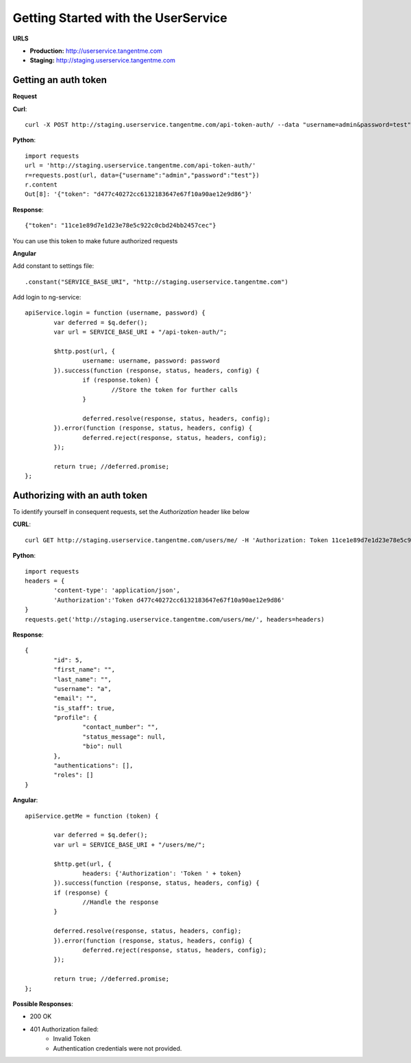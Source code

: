 Getting Started with the UserService 
=====================================

**URLS**

* **Production:** http://userservice.tangentme.com
* **Staging:** http://staging.userservice.tangentme.com

Getting an auth token
----------------------
**Request**

**Curl**::

    curl -X POST http://staging.userservice.tangentme.com/api-token-auth/ --data "username=admin&password=test"

**Python**::

	import requests
	url = 'http://staging.userservice.tangentme.com/api-token-auth/'	
	r=requests.post(url, data={"username":"admin","password":"test"})
	r.content
	Out[8]: '{"token": "d477c40272cc6132183647e67f10a90ae12e9d86"}'

**Response**::

	{"token": "11ce1e89d7e1d23e78e5c922c0cbd24bb2457cec"}

You can use this token to make future authorized requests

**Angular**

Add constant to settings file::

	.constant("SERVICE_BASE_URI", "http://staging.userservice.tangentme.com")

Add login to ng-service::

	apiService.login = function (username, password) {
		var deferred = $q.defer();
		var url = SERVICE_BASE_URI + "/api-token-auth/";

		$http.post(url, {
			username: username, password: password
		}).success(function (response, status, headers, config) {
			if (response.token) {
				//Store the token for further calls
			}

			deferred.resolve(response, status, headers, config);
		}).error(function (response, status, headers, config) {
			deferred.reject(response, status, headers, config);
		});

		return true; //deferred.promise;
	};

Authorizing with an auth token
-------------------------------

To identify yourself in consequent requests, set the `Authorization` header like below

**CURL**::

    curl GET http://staging.userservice.tangentme.com/users/me/ -H 'Authorization: Token 11ce1e89d7e1d23e78e5c922c0cbd24bb2457cec'

**Python**::

	import requests
	headers = {
		'content-type': 'application/json', 
		'Authorization':'Token d477c40272cc6132183647e67f10a90ae12e9d86'
	}
	requests.get('http://staging.userservice.tangentme.com/users/me/', headers=headers)

**Response**::  

	{
		"id": 5, 
		"first_name": "", 
		"last_name": "", 
		"username": "a", 
		"email": "", 
		"is_staff": true, 
		"profile": {
			"contact_number": "", 
			"status_message": null, 
			"bio": null
		}, 
		"authentications": [], 
		"roles": []
	}

**Angular**::

	apiService.getMe = function (token) {

		var deferred = $q.defer();
		var url = SERVICE_BASE_URI + "/users/me/";

		$http.get(url, {
			headers: {'Authorization': 'Token ' + token}
		}).success(function (response, status, headers, config) {
		if (response) {
			//Handle the response
		}

		deferred.resolve(response, status, headers, config);
		}).error(function (response, status, headers, config) {
			deferred.reject(response, status, headers, config);
		});

		return true; //deferred.promise;
	};

**Possible Responses**:

* 200 OK
* 401 Authorization failed:
   * Invalid Token
   * Authentication credentials were not provided.

